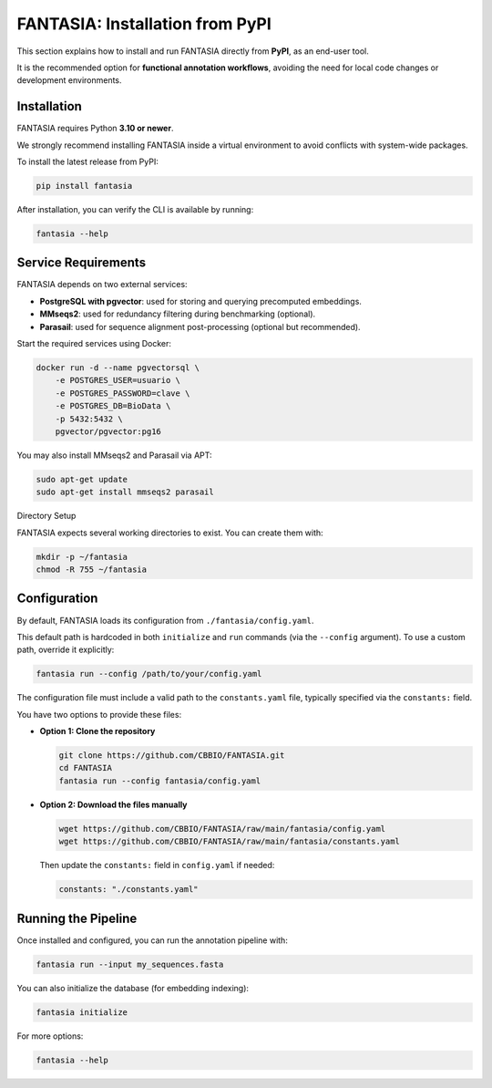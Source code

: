 FANTASIA: Installation from PyPI
=================================================

This section explains how to install and run FANTASIA directly from **PyPI**, as an end-user tool.

It is the recommended option for **functional annotation workflows**, avoiding the need for local code changes or development environments.

Installation
------------

FANTASIA requires Python **3.10 or newer**.

We strongly recommend installing FANTASIA inside a virtual environment to avoid conflicts with system-wide packages.

To install the latest release from PyPI:

.. code-block:: bash

   pip install fantasia

After installation, you can verify the CLI is available by running:

.. code-block:: bash

   fantasia --help


Service Requirements
--------------------

FANTASIA depends on two external services:

- **PostgreSQL with pgvector**: used for storing and querying precomputed embeddings.
- **MMseqs2**: used for redundancy filtering during benchmarking (optional).
- **Parasail**: used for sequence alignment post-processing (optional but recommended).

Start the required services using Docker:

.. code-block:: bash

   docker run -d --name pgvectorsql \
       -e POSTGRES_USER=usuario \
       -e POSTGRES_PASSWORD=clave \
       -e POSTGRES_DB=BioData \
       -p 5432:5432 \
       pgvector/pgvector:pg16

You may also install MMseqs2 and Parasail via APT:

.. code-block:: bash

   sudo apt-get update
   sudo apt-get install mmseqs2 parasail


Directory Setup


FANTASIA expects several working directories to exist. You can create them with:

.. code-block:: bash

   mkdir -p ~/fantasia
   chmod -R 755 ~/fantasia


Configuration
-------------

By default, FANTASIA loads its configuration from ``./fantasia/config.yaml``.

This default path is hardcoded in both ``initialize`` and ``run`` commands (via the ``--config`` argument). To use a custom path, override it explicitly:

.. code-block:: bash

   fantasia run --config /path/to/your/config.yaml

The configuration file must include a valid path to the ``constants.yaml`` file, typically specified via the ``constants:`` field.

You have two options to provide these files:

* **Option 1: Clone the repository**

  .. code-block:: bash

     git clone https://github.com/CBBIO/FANTASIA.git
     cd FANTASIA
     fantasia run --config fantasia/config.yaml

* **Option 2: Download the files manually**

  .. code-block:: bash

     wget https://github.com/CBBIO/FANTASIA/raw/main/fantasia/config.yaml
     wget https://github.com/CBBIO/FANTASIA/raw/main/fantasia/constants.yaml

  Then update the ``constants:`` field in ``config.yaml`` if needed:

  .. code-block:: yaml

     constants: "./constants.yaml"


Running the Pipeline
------------------------------------------------
Once installed and configured, you can run the annotation pipeline with:

.. code-block:: bash

   fantasia run --input my_sequences.fasta

You can also initialize the database (for embedding indexing):

.. code-block:: bash

   fantasia initialize

For more options:

.. code-block:: bash

   fantasia --help
